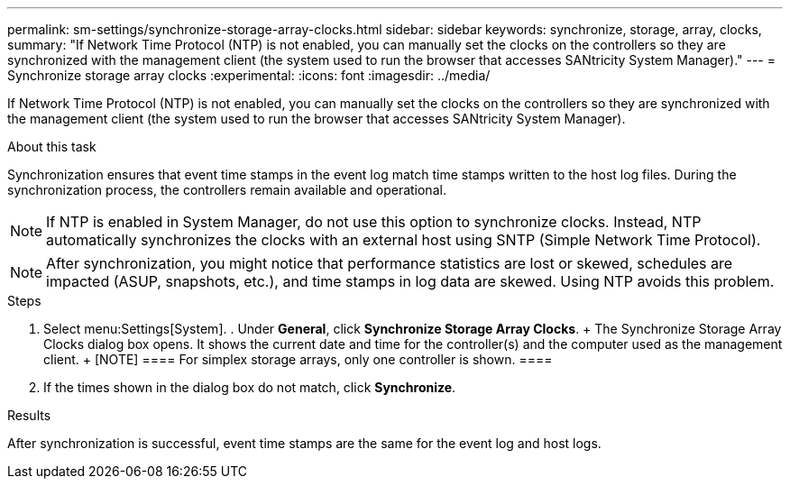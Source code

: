 ---
permalink: sm-settings/synchronize-storage-array-clocks.html
sidebar: sidebar
keywords: synchronize, storage, array, clocks,
summary: "If Network Time Protocol (NTP) is not enabled, you can manually set the clocks on the controllers so they are synchronized with the management client (the system used to run the browser that accesses SANtricity System Manager)."
---
= Synchronize storage array clocks
:experimental:
:icons: font
:imagesdir: ../media/

[.lead]
If Network Time Protocol (NTP) is not enabled, you can manually set the clocks on the controllers so they are synchronized with the management client (the system used to run the browser that accesses SANtricity System Manager).

.About this task

Synchronization ensures that event time stamps in the event log match time stamps written to the host log files. During the synchronization process, the controllers remain available and operational.

[NOTE]
====
If NTP is enabled in System Manager, do not use this option to synchronize clocks. Instead, NTP automatically synchronizes the clocks with an external host using SNTP (Simple Network Time Protocol).
====

[NOTE]
====
After synchronization, you might notice that performance statistics are lost or skewed, schedules are impacted (ASUP, snapshots, etc.), and time stamps in log data are skewed. Using NTP avoids this problem.
====

.Steps

. Select menu:Settings[System]. . Under *General*, click *Synchronize Storage
Array Clocks*. + The Synchronize Storage Array Clocks dialog box opens. It shows
the current date and time for the controller(s) and the computer used as the
management client. + [NOTE] ==== For simplex storage arrays, only one controller
is shown. ====

. If the times shown in the dialog box do not match, click *Synchronize*.

.Results

After synchronization is successful, event time stamps are the same for the event log and host logs.
